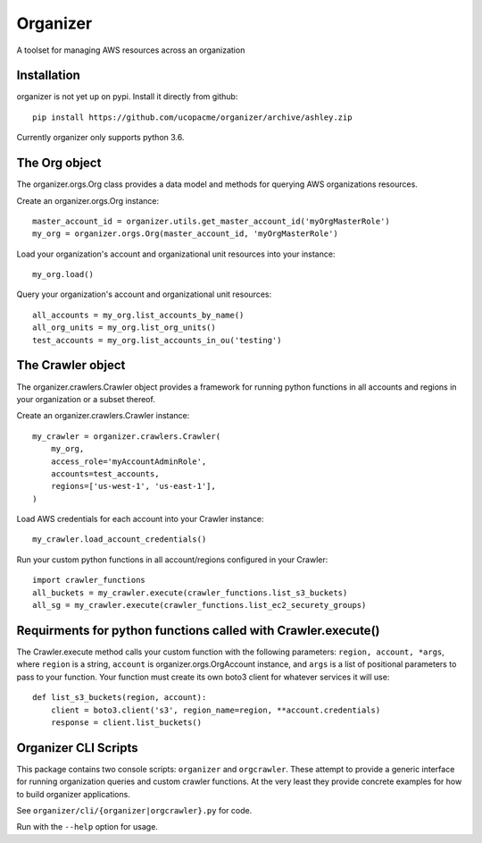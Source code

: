 Organizer
=========

A toolset for managing AWS resources across an organization


Installation
------------

organizer is not yet up on pypi.  Install it directly from github::

  pip install https://github.com/ucopacme/organizer/archive/ashley.zip

Currently organizer only supports python 3.6.


The Org object
--------------

The organizer.orgs.Org class provides a data model and methods for querying AWS
organizations resources.

Create an organizer.orgs.Org instance::

  master_account_id = organizer.utils.get_master_account_id('myOrgMasterRole')
  my_org = organizer.orgs.Org(master_account_id, 'myOrgMasterRole')

Load your organization's account and organizational unit resources into your instance::

  my_org.load()

 
Query your organization's account and organizational unit resources::

  all_accounts = my_org.list_accounts_by_name()
  all_org_units = my_org.list_org_units()
  test_accounts = my_org.list_accounts_in_ou('testing')

   
The Crawler object
------------------

The organizer.crawlers.Crawler object provides a framework for running python
functions in all accounts and regions in your organization or a subset thereof. 

Create an organizer.crawlers.Crawler instance::

  my_crawler = organizer.crawlers.Crawler(
      my_org,
      access_role='myAccountAdminRole',
      accounts=test_accounts,
      regions=['us-west-1', 'us-east-1'],
  )

Load AWS credentials for each account into your Crawler instance::

  my_crawler.load_account_credentials()

Run your custom python functions in all account/regions configured in your Crawler::

  import crawler_functions
  all_buckets = my_crawler.execute(crawler_functions.list_s3_buckets)
  all_sg = my_crawler.execute(crawler_functions.list_ec2_securety_groups)


Requirments for python functions called with Crawler.execute()
--------------------------------------------------------------

The Crawler.execute method calls your custom function with the following
parameters: ``region, account, *args``, where ``region`` is a string,
``account`` is organizer.orgs.OrgAccount instance, and ``args`` is a list of
positional parameters to pass to your function.  Your function must create its
own boto3 client for whatever services it will use::

  def list_s3_buckets(region, account):
      client = boto3.client('s3', region_name=region, **account.credentials)
      response = client.list_buckets()


Organizer CLI Scripts
---------------------

This package contains two console scripts: ``organizer`` and ``orgcrawler``.
These attempt to provide a generic interface for running organization queries
and custom crawler functions.  At the very least they provide concrete examples
for how to build organizer applications.

See ``organizer/cli/{organizer|orgcrawler}.py`` for code.

Run with the ``--help`` option for usage.  
